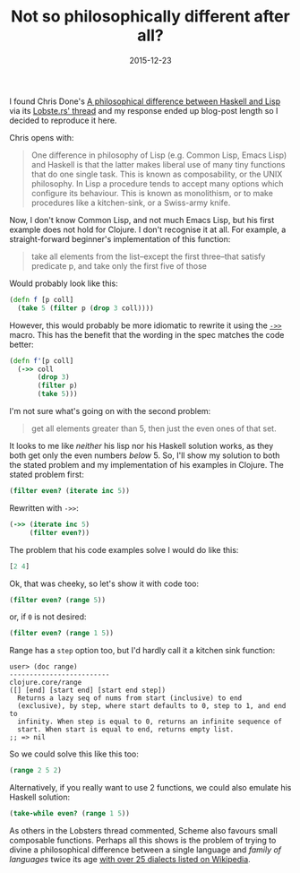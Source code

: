 #+title: Not so philosophically different after all?
#+date: 2015-12-23
#+index: Clojure!On this Lisp's non-difference from Haskell

I found Chris Done's [[http://chrisdone.com/posts/haskell-lisp-philosophy-difference][A philosophical difference between Haskell and
Lisp]] via its [[https://lobste.rs/s/mjxvyn/a_philosophical_difference_between_haskell_and_lisp][Lobste.rs' thread]] and my response ended up blog-post
length so I decided to reproduce it here.

Chris opens with:

#+BEGIN_QUOTE
  One difference in philosophy of Lisp (e.g. Common Lisp, Emacs Lisp)
  and Haskell is that the latter makes liberal use of many tiny
  functions that do one single task. This is known as composability, or
  the UNIX philosophy. In Lisp a procedure tends to accept many options
  which configure its behaviour. This is known as monolithism, or to
  make procedures like a kitchen-sink, or a Swiss-army knife.
#+END_QUOTE

Now, I don't know Common Lisp, and not much Emacs Lisp, but his first
example does not hold for Clojure. I don't recognise it at all. For
example, a straight-forward beginner's implementation of this function:

#+BEGIN_QUOTE
  take all elements from the list--except the first three--that satisfy
  predicate p, and take only the first five of those
#+END_QUOTE

Would probably look like this:

#+BEGIN_SRC clojure
  (defn f [p coll]
    (take 5 (filter p (drop 3 coll))))
#+END_SRC

However, this would probably be more idiomatic to rewrite it using the
[[http://clojure.github.io/clojure/clojure.core-api.html#clojure.core/-%3E%3E][~->>~]] macro. This has the benefit that the wording in the spec matches
the code better:

#+BEGIN_SRC clojure
  (defn f'[p coll]
    (->> coll
         (drop 3)
         (filter p)
         (take 5)))
#+END_SRC

I'm not sure what's going on with the second problem:

#+BEGIN_QUOTE
  get all elements greater than 5, then just the even ones of that set.
#+END_QUOTE

It looks to me like /neither/ his lisp nor his Haskell solution works,
as they both get only the even numbers /below/ 5. So, I'll show my
solution to both the stated problem and my implementation of his
examples in Clojure. The stated problem first:

#+BEGIN_SRC clojure
  (filter even? (iterate inc 5))
#+END_SRC

Rewritten with =->>=:

#+BEGIN_SRC clojure
  (->> (iterate inc 5)
       (filter even?))
#+END_SRC

The problem that his code examples solve I would do like this:

#+BEGIN_SRC clojure
  [2 4]
#+END_SRC

Ok, that was cheeky, so let's show it with code too:

#+BEGIN_SRC clojure
  (filter even? (range 5))
#+END_SRC

or, if =0= is not desired:

#+BEGIN_SRC clojure
        (filter even? (range 1 5))
#+END_SRC

Range has a =step= option too, but I'd hardly call it a kitchen sink
function:

#+BEGIN_EXAMPLE
  user> (doc range)
  -------------------------
  clojure.core/range
  ([] [end] [start end] [start end step])
    Returns a lazy seq of nums from start (inclusive) to end
    (exclusive), by step, where start defaults to 0, step to 1, and end to
    infinity. When step is equal to 0, returns an infinite sequence of
    start. When start is equal to end, returns empty list.
  ;; => nil
#+END_EXAMPLE

So we could solve this like this too:

#+BEGIN_SRC clojure
  (range 2 5 2)
#+END_SRC

Alternatively, if you really want to use 2 functions, we could also
emulate his Haskell solution:

#+BEGIN_SRC clojure
  (take-while even? (range 1 5))
#+END_SRC

As others in the Lobsters thread commented, Scheme also favours small
composable functions. Perhaps all this shows is the problem of trying
to divine a philosophical difference between a single language and
/family of languages/ twice its age [[https://en.wikipedia.org/wiki/Lisp_(programming_language)][with over 25 dialects listed on
Wikipedia]].
